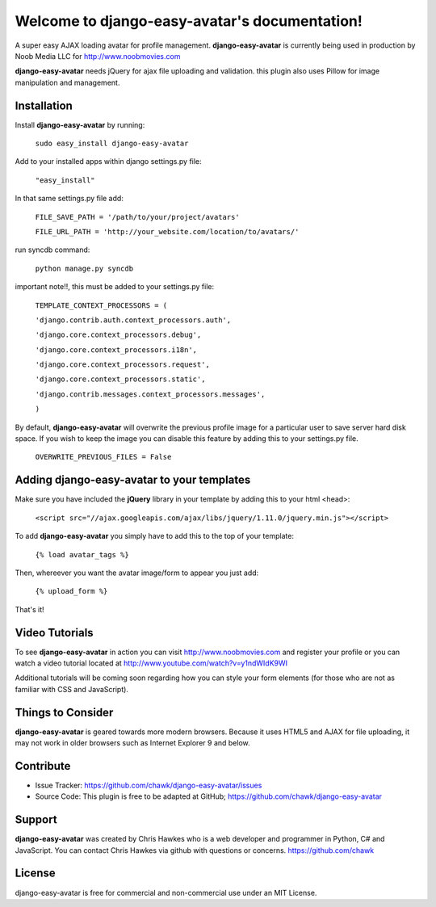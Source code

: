 .. django-easy-avatar documentation master file, created by
   sphinx-quickstart on Sun Feb 23 20:38:42 2014.
   You can adapt this file completely to your liking, but it should at least
   contain the root `toctree` directive.

Welcome to django-easy-avatar's documentation!
==============================================

A super easy AJAX loading avatar for profile management. **django-easy-avatar** is currently being used in production by Noob Media LLC for http://www.noobmovies.com

**django-easy-avatar** needs jQuery for ajax file uploading and validation. this plugin also uses Pillow for image manipulation and management.

Installation
------------
Install **django-easy-avatar** by running:

	``sudo easy_install django-easy-avatar``

Add to your installed apps within django settings.py file:

	``"easy_install"``

In that same settings.py file add:

	``FILE_SAVE_PATH = '/path/to/your/project/avatars'``

	``FILE_URL_PATH = 'http://your_website.com/location/to/avatars/'``

run syncdb command:

	``python manage.py syncdb``

important note!!, this must be added to your settings.py file:

	``TEMPLATE_CONTEXT_PROCESSORS = (``

	``'django.contrib.auth.context_processors.auth',``

	``'django.core.context_processors.debug',``

	``'django.core.context_processors.i18n',``

	``'django.core.context_processors.request',``

	``'django.core.context_processors.static',``

	``'django.contrib.messages.context_processors.messages',``

	``)``

By default, **django-easy-avatar** will overwrite the previous profile image for a particular user to save server hard disk space. If you wish to keep the image you can disable this feature by adding this to your settings.py file. 

	``OVERWRITE_PREVIOUS_FILES = False``

Adding **django-easy-avatar** to your templates
-------------------------------------------

Make sure you have included the **jQuery** library in your template by adding this to your html <head>:

	``<script src="//ajax.googleapis.com/ajax/libs/jquery/1.11.0/jquery.min.js"></script>``

To add **django-easy-avatar** you simply have to add this to the top of your template: 
	
	``{% load avatar_tags %}``

Then, whereever you want the avatar image/form to appear you just add:

	``{% upload_form %}``

That's it! 

Video Tutorials
---------------

To see **django-easy-avatar** in action you can visit http://www.noobmovies.com and register your profile or you can watch a video tutorial located at http://www.youtube.com/watch?v=y1ndWIdK9WI

Additional tutorials will be coming soon regarding how you can style your form elements (for those who are not as familiar with CSS and JavaScript).  

Things to Consider
------------------

**django-easy-avatar** is geared towards more modern browsers.  Because it uses HTML5 and AJAX for file uploading, it may not work in older browsers such as Internet Explorer 9 and below.  

Contribute
----------
- Issue Tracker: https://github.com/chawk/django-easy-avatar/issues
- Source Code: This plugin is free to be adapted at GitHub; https://github.com/chawk/django-easy-avatar

Support
-------

**django-easy-avatar** was created by Chris Hawkes who is a web developer and programmer in Python, C# and JavaScript.  You can contact Chris Hawkes via github with questions or concerns.  https://github.com/chawk

License
-------
django-easy-avatar is free for commercial and non-commercial use under an MIT License.
